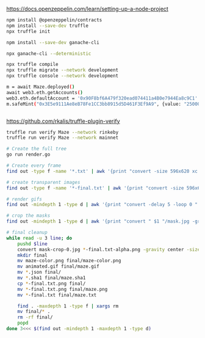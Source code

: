 https://docs.openzeppelin.com/learn/setting-up-a-node-project

#+begin_src bash
npm install @openzeppelin/contracts
npm install --save-dev truffle
npx truffle init

npm install --save-dev ganache-cli

npx ganache-cli --deterministic

npx truffle compile
npx truffle migrate --network development
npx truffle console --network development

m = await Maze.deployed()
await web3.eth.getAccounts()
web3.eth.defaultAccount = '0x90F8bf6A479f320ead074411a4B0e7944Ea8c9C1'
m.safeMint("0x3E5e9111Ae8eB78Fe1CC3bb8915d5D461F3Ef9A9", {value: "25000000000000000"})


#+end_src

https://github.com/rkalis/truffle-plugin-verify

#+BEGIN_SRC bash
truffle run verify Maze --network rinkeby
truffle run verify Maze --network mainnet
#+END_SRC


#+BEGIN_SRC bash
# Create the full tree
go run render.go

# Create every frame
find out -type f -name '*.txt' | awk '{print "convert -size 596x620 xc:black -font \"DejaVu-Sans-Mono\" -pointsize 12 -fill green -annotate +15+15 \"@" $1 "\" " $1 ".png"'} | parallel

# create transparent images
find out -type f -name '*-final.txt' | awk '{print "convert -size 596x620 xc:black -font \"DejaVu-Sans-Mono\" -pointsize 12 -fill transparent -annotate +15+15 \"@" $1 "\" " $1 "-alpha.png"'} | parallel

# render gifs
find out -mindepth 1 -type d | awk '{print "convert -delay 5 -loop 0 " $1 "/*.txt.png " $1 "/animated.gif"}' | parallel

# crop the masks
find out -mindepth 1 -type d | awk '{print "convert " $1 "/mask.jpg -gravity center -crop 596x620  " $1 "/mask-crop.jpg"'} | parallel

# final cleanup
while read -u 3 line; do
    pushd $line
    convert mask-crop-0.jpg *-final.txt-alpha.png -gravity center -size 596x620 -compose over -composite maze-color.png
    mkdir final
    mv maze-color.png final/maze-color.png
    mv animated.gif final/maze.gif
    mv *.json final/
    mv *.sha1 final/maze.sha1
    cp *-final.txt.png final/
    mv *-final.txt.png final/maze.png
    mv *-final.txt final/maze.txt

    find . -maxdepth 1 -type f | xargs rm
    mv final/* .
    rm -rf final/
    popd
done 3<<< $(find out -mindepth 1 -maxdepth 1 -type d)
#+END_SRC